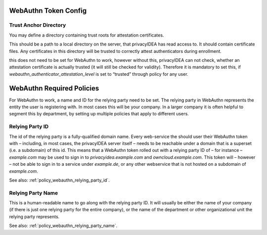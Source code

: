 .. _webauthn_otp_token:

WebAuthn Token Config
.....................

.. index:: WebAuthn Token

Trust Anchor Directory
~~~~~~~~~~~~~~~~~~~~~~

You may define a directory containing trust roots for attestation certificates.

This should be a path to a local directory on the server, that privacyIDEA has
read access to. It should contain certificate files. Any certificates in this
directory will be trusted to correctly attest authenticators during enrollment.

this does not need to be set for WebAuthn to work, however without this,
privacyIDEA can not check, whether an attestation certificate is actually
trusted (it will still be checked for validity). Therefore it is mandatory to
set this, if `webauthn_authenticator_attestation_level` is set to “trusted”
through policy for any user.

WebAuthn Required Policies
..........................

For WebAuthn to work, a name and ID for the relying party need to be set. The
relying party in WebAuthn represents the entity the user is registering with.
In most cases this will be your company. In a larger company it is often helpful
to segment this by department, by setting up multiple policies that apply to
different users.

Relying Party ID
~~~~~~~~~~~~~~~~

The id of the relying party is a fully-qualified domain name. Every web-service
the should user their WebAuthn token with – including, in most cases, the
privacyIDEA server itself – needs to be reachable under a domain that is a
superset (i.e. a subdomain) of this id. This means that a WebAuthn token rolled
out with a relying party ID of – for instance – `example.com` may be used to
sign in to `privacyidea.example.com` and `owncloud.example.com`. This token
will – however – not be able to sign in to a service under `example.de`, or any
other webservice that is not hosted on a subdomain of `example.com`.

See also: :ref:`policy_webauthn_relying_party_id`.

Relying Party Name
~~~~~~~~~~~~~~~~~~

This is a human-readable name to go along with the relying party ID. It will
usually be either the name of your company (if there is just one relying
party for the entire company), or the name of the department or other
organizational unit the relying party represents.

See also: :ref:`policy_webauthn_relying_party_name`.
